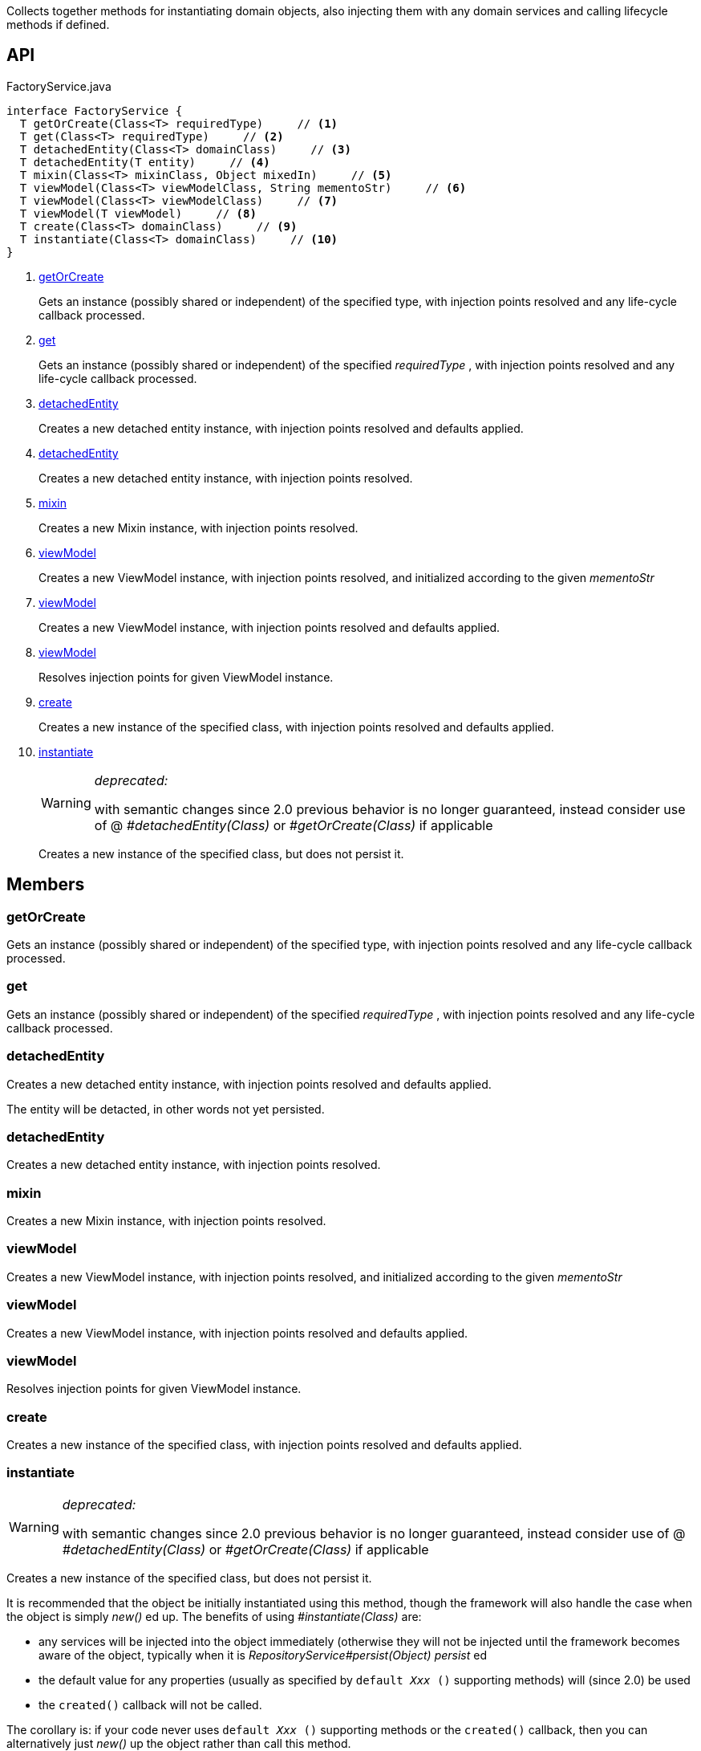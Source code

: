 :Notice: Licensed to the Apache Software Foundation (ASF) under one or more contributor license agreements. See the NOTICE file distributed with this work for additional information regarding copyright ownership. The ASF licenses this file to you under the Apache License, Version 2.0 (the "License"); you may not use this file except in compliance with the License. You may obtain a copy of the License at. http://www.apache.org/licenses/LICENSE-2.0 . Unless required by applicable law or agreed to in writing, software distributed under the License is distributed on an "AS IS" BASIS, WITHOUT WARRANTIES OR  CONDITIONS OF ANY KIND, either express or implied. See the License for the specific language governing permissions and limitations under the License.

Collects together methods for instantiating domain objects, also injecting them with any domain services and calling lifecycle methods if defined.

== API

[source,java]
.FactoryService.java
----
interface FactoryService {
  T getOrCreate(Class<T> requiredType)     // <.>
  T get(Class<T> requiredType)     // <.>
  T detachedEntity(Class<T> domainClass)     // <.>
  T detachedEntity(T entity)     // <.>
  T mixin(Class<T> mixinClass, Object mixedIn)     // <.>
  T viewModel(Class<T> viewModelClass, String mementoStr)     // <.>
  T viewModel(Class<T> viewModelClass)     // <.>
  T viewModel(T viewModel)     // <.>
  T create(Class<T> domainClass)     // <.>
  T instantiate(Class<T> domainClass)     // <.>
}
----

<.> xref:#getOrCreate[getOrCreate]
+
--
Gets an instance (possibly shared or independent) of the specified type, with injection points resolved and any life-cycle callback processed.
--
<.> xref:#get[get]
+
--
Gets an instance (possibly shared or independent) of the specified _requiredType_ , with injection points resolved and any life-cycle callback processed.
--
<.> xref:#detachedEntity[detachedEntity]
+
--
Creates a new detached entity instance, with injection points resolved and defaults applied.
--
<.> xref:#detachedEntity[detachedEntity]
+
--
Creates a new detached entity instance, with injection points resolved.
--
<.> xref:#mixin[mixin]
+
--
Creates a new Mixin instance, with injection points resolved.
--
<.> xref:#viewModel[viewModel]
+
--
Creates a new ViewModel instance, with injection points resolved, and initialized according to the given _mementoStr_
--
<.> xref:#viewModel[viewModel]
+
--
Creates a new ViewModel instance, with injection points resolved and defaults applied.
--
<.> xref:#viewModel[viewModel]
+
--
Resolves injection points for given ViewModel instance.
--
<.> xref:#create[create]
+
--
Creates a new instance of the specified class, with injection points resolved and defaults applied.
--
<.> xref:#instantiate[instantiate]
+
--
[WARNING]
====
[red]#_deprecated:_#

with semantic changes since 2.0 previous behavior is no longer guaranteed, instead consider use of @ _#detachedEntity(Class)_ or _#getOrCreate(Class)_ if applicable
====

Creates a new instance of the specified class, but does not persist it.
--

== Members

[#getOrCreate]
=== getOrCreate

Gets an instance (possibly shared or independent) of the specified type, with injection points resolved and any life-cycle callback processed.

[#get]
=== get

Gets an instance (possibly shared or independent) of the specified _requiredType_ , with injection points resolved and any life-cycle callback processed.

[#detachedEntity]
=== detachedEntity

Creates a new detached entity instance, with injection points resolved and defaults applied.

The entity will be detacted, in other words not yet persisted.

[#detachedEntity]
=== detachedEntity

Creates a new detached entity instance, with injection points resolved.

[#mixin]
=== mixin

Creates a new Mixin instance, with injection points resolved.

[#viewModel]
=== viewModel

Creates a new ViewModel instance, with injection points resolved, and initialized according to the given _mementoStr_

[#viewModel]
=== viewModel

Creates a new ViewModel instance, with injection points resolved and defaults applied.

[#viewModel]
=== viewModel

Resolves injection points for given ViewModel instance.

[#create]
=== create

Creates a new instance of the specified class, with injection points resolved and defaults applied.

[#instantiate]
=== instantiate

[WARNING]
====
[red]#_deprecated:_#

with semantic changes since 2.0 previous behavior is no longer guaranteed, instead consider use of @ _#detachedEntity(Class)_ or _#getOrCreate(Class)_ if applicable
====

Creates a new instance of the specified class, but does not persist it.

It is recommended that the object be initially instantiated using this method, though the framework will also handle the case when the object is simply _new()_ ed up. The benefits of using _#instantiate(Class)_ are:

* any services will be injected into the object immediately (otherwise they will not be injected until the framework becomes aware of the object, typically when it is _RepositoryService#persist(Object) persist_ ed
* the default value for any properties (usually as specified by `default _Xxx_ ()` supporting methods) will (since 2.0) be used
* the `created()` callback will not be called.

The corollary is: if your code never uses `default _Xxx_ ()` supporting methods or the `created()` callback, then you can alternatively just _new()_ up the object rather than call this method.

